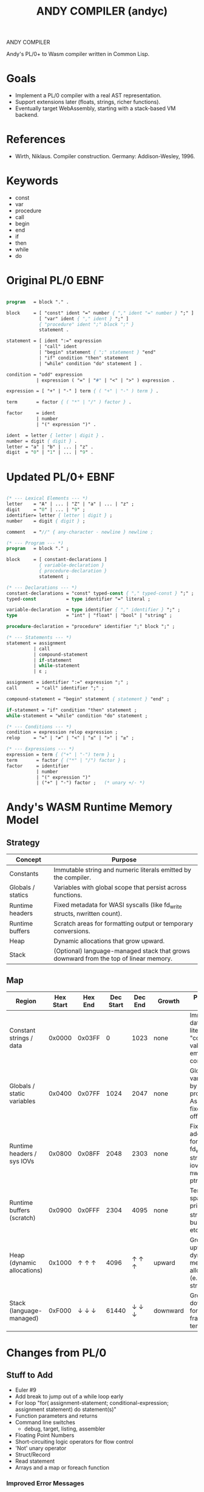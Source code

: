 #+STARTUP: fold
#+TITLE: ANDY COMPILER (andyc)

ANDY COMPILER

Andy's PL/0+ to Wasm compiler written in Common Lisp.

* Goals
- Implement a PL/0 compiler with a real AST representation.
- Support extensions later (floats, strings, richer functions).
- Eventually target WebAssembly, starting with a stack-based VM backend.

* References
- Wirth, Niklaus. Compiler construction. Germany: Addison-Wesley, 1996.
* Keywords
- const
- var
- procedure
- call
- begin
- end
- if
- then
- while
- do
* Original PL/0 EBNF
#+begin_src pascal

  program   = block "." .

  block     = [ "const" ident "=" number { "," ident "=" number } ";" ]
              [ "var" ident { "," ident } ";" ]
              { "procedure" ident ";" block ";" }
              statement .

  statement = [ ident ":=" expression
              | "call" ident
              | "begin" statement { ";" statement } "end"
              | "if" condition "then" statement
              | "while" condition "do" statement ] .

  condition = "odd" expression
             | expression ( "=" | "#" | "<" | ">" ) expression .

  expression = [ "+" | "-" ] term { ( "+" | "-" ) term } .

  term       = factor { ( "*" | "/" ) factor } .

  factor     = ident
             | number
             | "(" expression ")" .

  ident  = letter { letter | digit } .
  number = digit { digit } .
  letter = "a" | "b" | ... | "z" .
  digit  = "0" | "1" | ... | "9" .
    
#+end_src
* Updated PL/0+ EBNF
#+begin_src pascal

  (* --- Lexical Elements --- *)
  letter    = "A" | ... | "Z" | "a" | ... | "z" ;
  digit     = "0" | ... | "9" ;
  identifier= letter { letter | digit } ;
  number    = digit { digit } ;

  comment   = "//" { any-character - newline } newline ;

  (* --- Program --- *)
  program   = block "." ;

  block     = [ constant-declarations ]
              { variable-declaration }
              { procedure-declaration }
              statement ;

  (* --- Declarations --- *)
  constant-declarations = "const" typed-const { "," typed-const } ";" ;
  typed-const           = type identifier "=" literal ;

  variable-declaration  = type identifier { "," identifier } ";" ;
  type                  = "int" | "float" | "bool" | "string" ;
  	    
  procedure-declaration = "procedure" identifier ";" block ";" ;

  (* --- Statements --- *)
  statement = assignment
            | call
            | compound-statement
            | if-statement
            | while-statement
            | ε ;

  assignment = identifier ":=" expression ";" ;
  call       = "call" identifier ";" ;

  compound-statement = "begin" statement { statement } "end" ;

  if-statement = "if" condition "then" statement ;
  while-statement = "while" condition "do" statement ;

  (* --- Conditions --- *)
  condition = expression relop expression ;
  relop     = "=" | "≠" | "<" | "≤" | ">" | "≥" ;

  (* --- Expressions --- *)
  expression = term { ("+" | "-") term } ;
  term       = factor { ("*" | "/") factor } ;
  factor     = identifier
             | number
             | "(" expression ")"
             | ("+" | "-") factor ;   (* unary +/- *)
#+end_src
* Andy's WASM Runtime Memory Model
** Strategy

|-------------------+--------------------------------------------------------------------------------------|
| Concept           | Purpose                                                                              |
|-------------------+--------------------------------------------------------------------------------------|
| Constants         | Immutable string and numeric literals emitted by the compiler.                       |
| Globals / statics | Variables with global scope that persist across functions.                           |
| Runtime headers   | Fixed metadata for WASI syscalls (like fd_write structs, nwritten count).            |
| Runtime buffers   | Scratch areas for formatting output or temporary conversions.                        |
| Heap              | Dynamic allocations that grow upward.                                                |
| Stack             | (Optional) language-managed stack that grows downward from the top of linear memory. |
|-------------------+--------------------------------------------------------------------------------------|

** Map
|----------------------------+-----------+---------+-----------+---------+----------+------------------------------------------------------------------------------|
| Region                     | Hex Start | Hex End | Dec Start | Dec End | Growth   | Purpose / Notes                                                              |
|----------------------------+-----------+---------+-----------+---------+----------+------------------------------------------------------------------------------|
| Constant strings / data    |    0x0000 |  0x03FF |         0 |    1023 | none     | Immutable data: string literals, "constant" values emitted by compiler.      |
| Globals / static variables |    0x0400 |  0x07FF |      1024 |    2047 | none     | Global/static vars used by all procedures. Assigned fixed offsets.           |
| Runtime headers / sys IOVs |    0x0800 |  0x08FF |      2048 |    2303 | none     | Fixed addresses for WASI fd_write structs, iovec tables, nwritten ptrs, etc. |
| Runtime buffers (scratch)  |    0x0900 |  0x0FFF |      2304 |    4095 | none     | Temporary space for print_i32, string building, etc.                         |
|----------------------------+-----------+---------+-----------+---------+----------+------------------------------------------------------------------------------|
| Heap (dynamic allocations) |    0x1000 |   ↑ ↑ ↑ |      4096 |   ↑ ↑ ↑ | upward   | Grows upward as dynamic memory is allocated (e.g., arrays, strings).         |
| Stack (language-managed)   |    0xF000 |   ↓ ↓ ↓ |     61440 |   ↓ ↓ ↓ | downward | Grows downward for local call frames or temporaries.                         |
|----------------------------+-----------+---------+-----------+---------+----------+------------------------------------------------------------------------------|

* Changes from PL/0
** Stuff to Add
+ Euler #9
+ Add break to jump out of a while loop early
+ For loop
  "for( assignment-statement; conditional-expression; assignment statement) do statement(s)"
+ Function parameters and returns
+ Command line switches
  - debug, target, listing, assembler
+ Floating Point Numbers
+ Short-circuiting logic operators for flow control
+ 'Not' unary operator
+ Struct/Record
+ Read statement
+ Arrays and a map or foreach function
*** Improved Error Messages
   1) Create a location struct with line/column properties
   2) Add location slot to the AST nodes
   3) Populate the slot when creating AST nodes in the parser
   4) Then the analyzer can access locations when raising errors.
** Stuff Added    
+ Comments
+ Integers (i32)
+ Immutable ASCII Strings
+ else
+ switch-case
+ logic operators: and,or,xor
+ write statement
+ Emitter indent/outdent functions to prettify printing
+ Break from while loop
* Debugging in SLIME
(declaim (optimize (debug 3) (safety 3) (speed 0) (compilation-speed 0)))
* Project Structure
.
├── LICENSE
├── README.md
├── andy.asd
├── img
│   └── screenshot1.png
├── inc
│   └── io.wat
├── package.lisp
├── proj_struct.txt
├── project-notes.org
├── src
│   ├── analyzer.lisp
│   ├── ast.lisp
│   ├── emitter.lisp
│   ├── lexer.lisp
│   ├── main.lisp
│   ├── parser.lisp
│   └── runtime.lisp
└── tests
    ├── euler1.pl0
    ├── euler2.pl0
    ├── euler3.pl0
    ├── fac.pl0
    ├── fizzbuzz.pl0
    ├── string.pl0
    ├── summation.pl0
    ├── test1.pl0
    ├── test2.pl0
    └── test3.pl0
* WASM Notes
- [[https://developer.mozilla.org/en-US/docs/WebAssembly/Guides/Understanding_the_text_format][MSDN Tutorial]]
